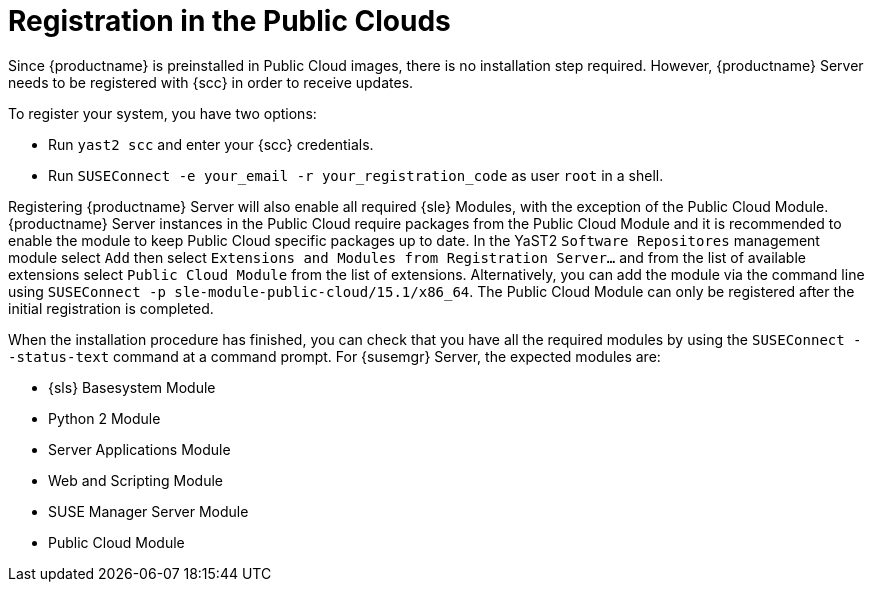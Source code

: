 [[public-cloud-registration]]
= Registration in the Public Clouds

Since {productname} is preinstalled in Public Cloud images, there is no installation step required. However, {productname} Server needs to be registered with {scc} in order to receive updates.

To register your system, you have two options:

** Run [command]``yast2 scc`` and enter your {scc} credentials.
** Run [command]``SUSEConnect -e your_email -r your_registration_code`` as user `root` in a shell.

Registering {productname} Server will also enable all required {sle} Modules, with the exception of the Public Cloud Module. {productname} Server instances in the Public Cloud require packages from the Public Cloud Module and it is recommended to enable the module to keep Public Cloud specific packages up to date. In the YaST2 `Software Repositores` management module select `Add` then select `Extensions and Modules from Registration Server...` and from the list of available extensions select `Public Cloud Module` from the list of extensions. Alternatively, you can add the module via the command line using [command]``SUSEConnect -p sle-module-public-cloud/15.1/x86_64``. The Public Cloud Module can only be registered after the initial registration is completed.

When the installation procedure has finished, you can check that you have all the required modules by using the [command]``SUSEConnect --status-text`` command at a command prompt.
For {susemgr} Server, the expected modules are:

* {sls} Basesystem Module
* Python 2 Module
* Server Applications Module
* Web and Scripting Module
* SUSE Manager Server Module
* Public Cloud Module
